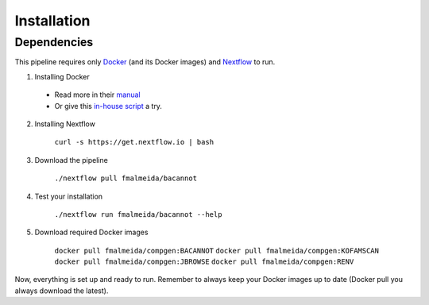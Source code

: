.. _installation:

Installation
============

Dependencies
------------

This pipeline requires only `Docker <https://www.docker.com/>`_ (and its Docker images) and
`Nextflow <https://www.nextflow.io/docs/latest/index.html>`_ to run.

1. Installing Docker
  * Read more in their `manual <https://docs.docker.com/>`_
  * Or give this `in-house script <https://github.com/fmalmeida/bioinfo/blob/master/dockerfiles/docker_install.sh>`_ a try.
2. Installing Nextflow

    ``curl -s https://get.nextflow.io | bash``

3. Download the pipeline

    ``./nextflow pull fmalmeida/bacannot``

4. Test your installation

    ``./nextflow run fmalmeida/bacannot --help``

5. Download required Docker images

    ``docker pull fmalmeida/compgen:BACANNOT``
    ``docker pull fmalmeida/compgen:KOFAMSCAN``
    ``docker pull fmalmeida/compgen:JBROWSE``
    ``docker pull fmalmeida/compgen:RENV``


Now, everything is set up and ready to run. Remember to always keep your Docker images up to date (Docker pull you always download the latest).
